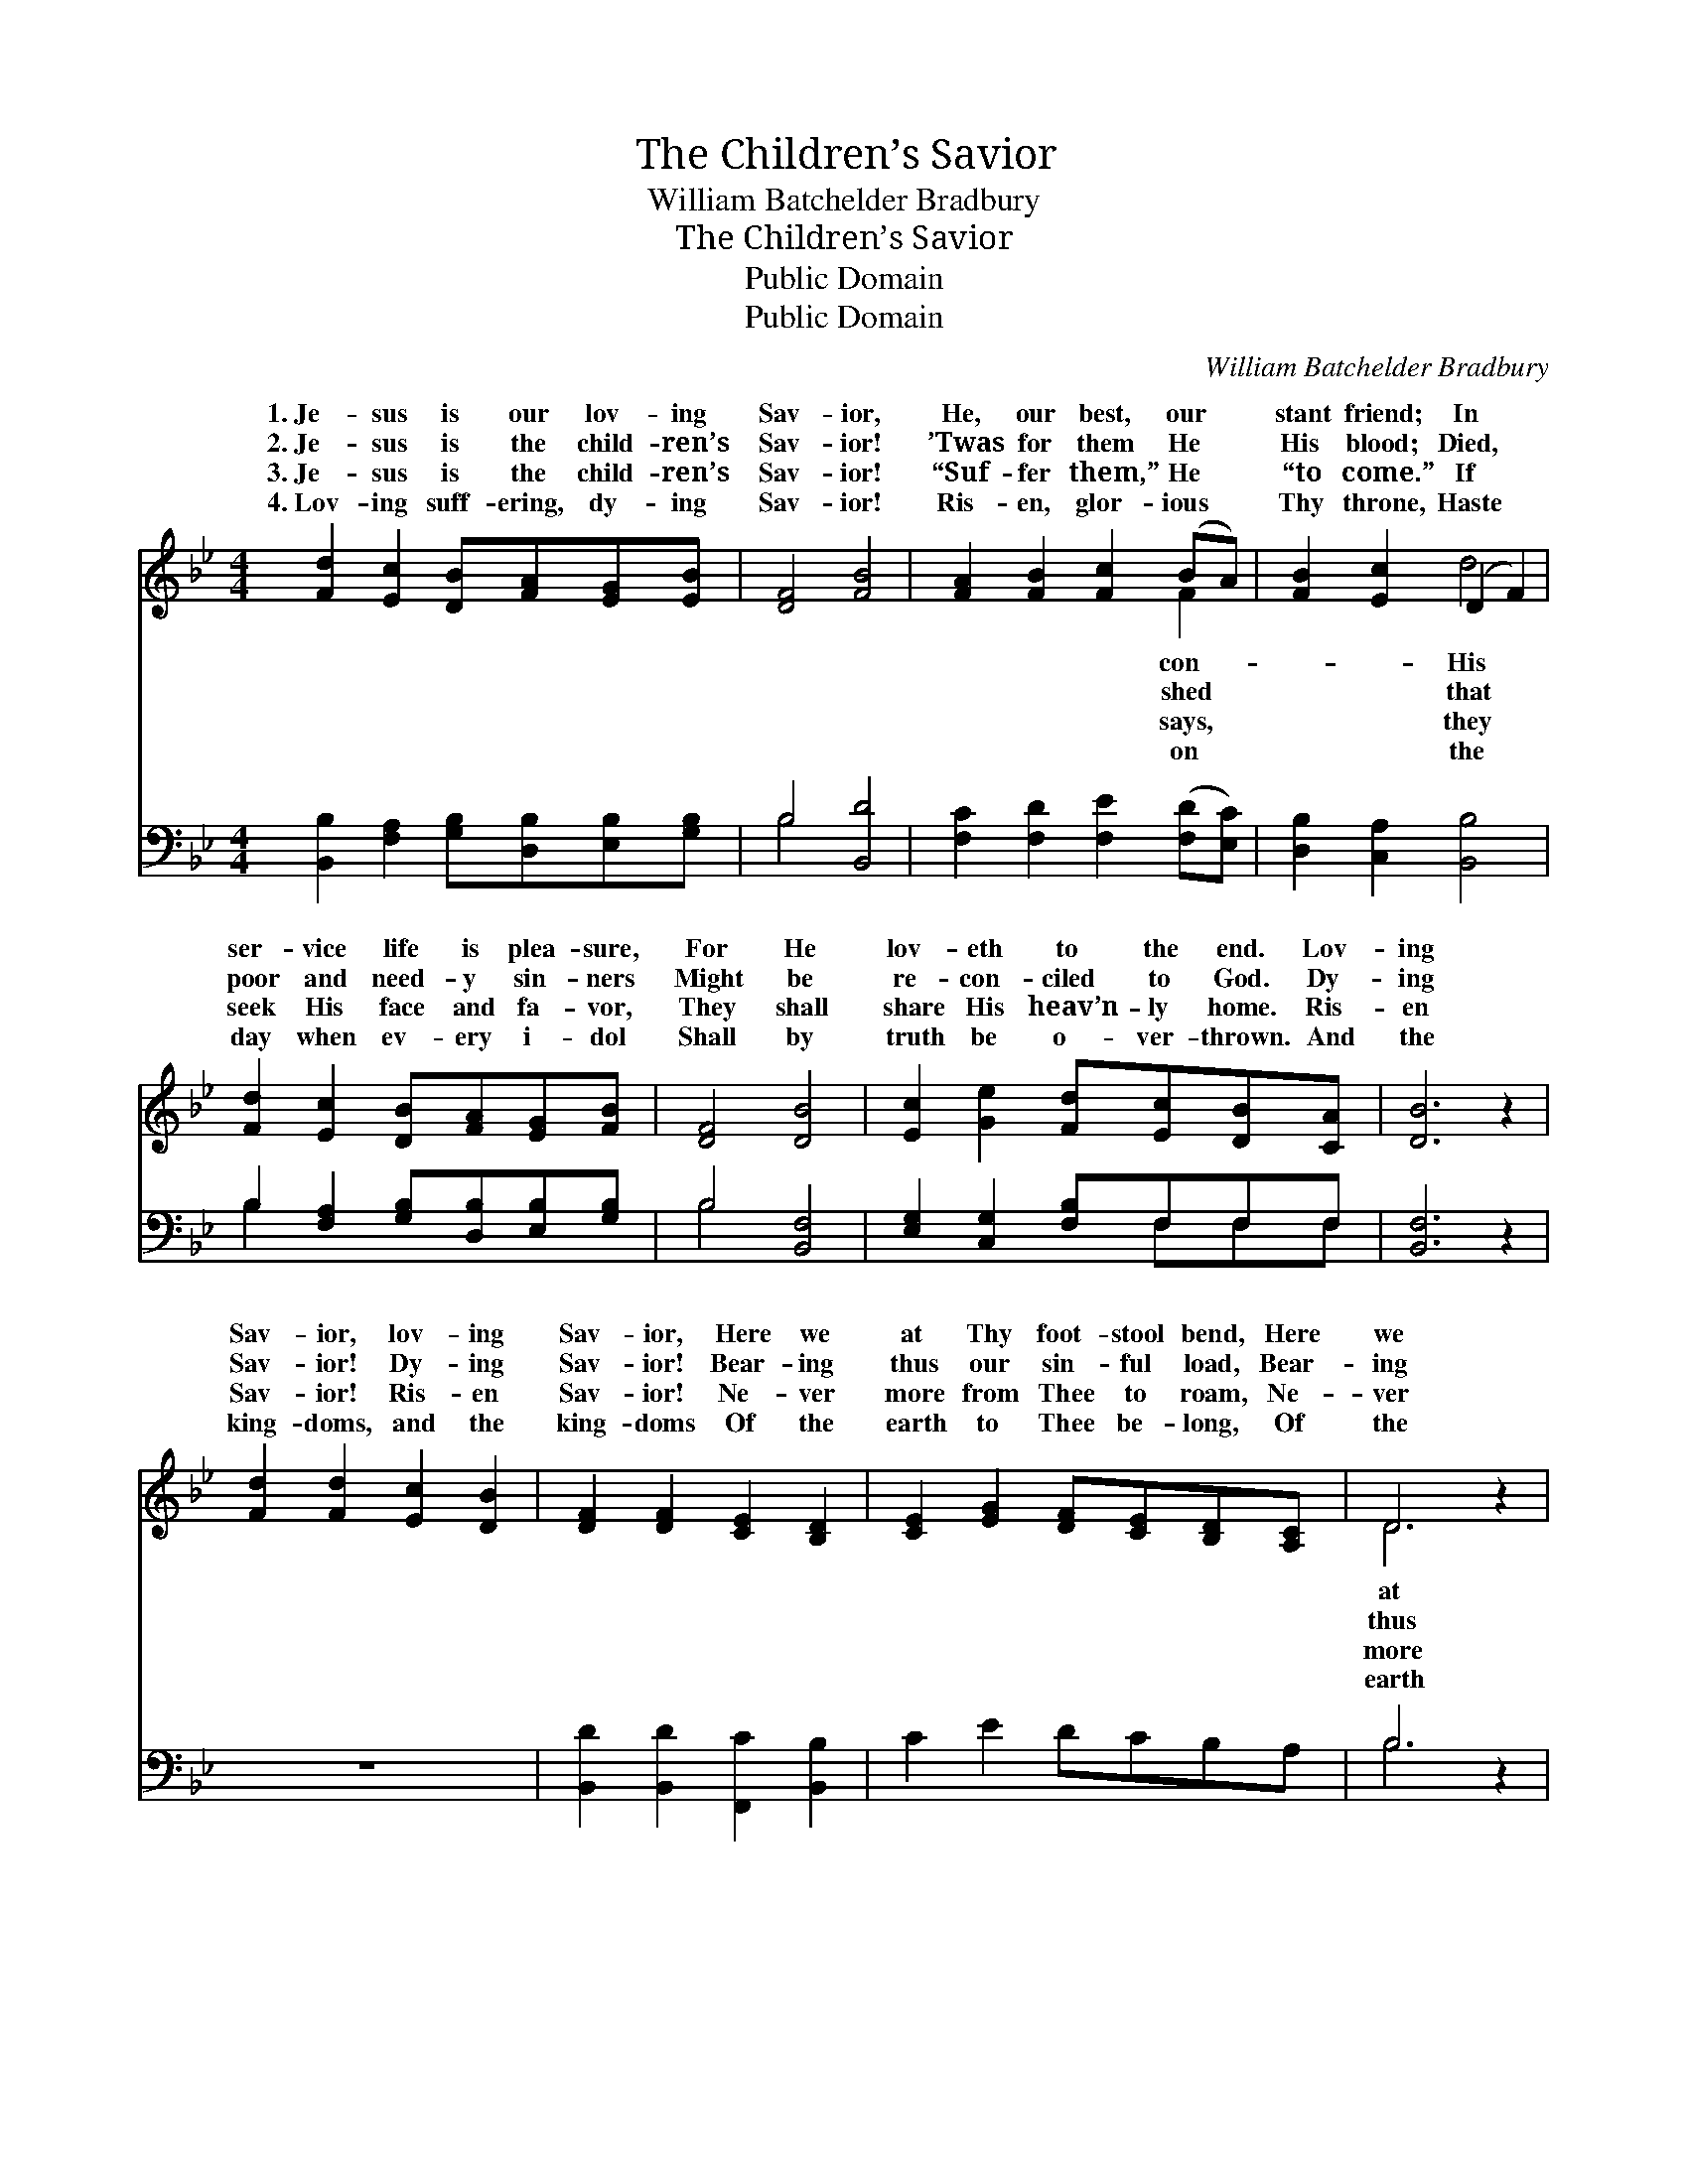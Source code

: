 X:1
T:The Children’s Savior
T:William Batchelder Bradbury
T:The Children’s Savior
T:Public Domain
T:Public Domain
C:William Batchelder Bradbury
Z:Public Domain
%%score ( 1 2 ) ( 3 4 )
L:1/8
M:4/4
K:Bb
V:1 treble 
V:2 treble 
V:3 bass 
V:4 bass 
V:1
 [Fd]2 [Ec]2 [DB][FA][EG][EB] | [DF]4 [FB]4 | [FA]2 [FB]2 [Fc]2 (BA) | [FB]2 [Ec]2 (D2 F2) | %4
w: 1.~Je- sus is our lov- ing|Sav- ior,|He, our best, our *|stant friend; In *|
w: 2.~Je- sus is the child- ren’s|Sav- ior!|’Twas for them He *|His blood; Died, *|
w: 3.~Je- sus is the child- ren’s|Sav- ior!|“Suf- fer them,” He *|“to come.” If *|
w: 4.~Lov- ing suff- ering, dy- ing|Sav- ior!|Ris- en, glor- ious *|Thy throne, Haste *|
 [Fd]2 [Ec]2 [DB][FA][EG][FB] | [DF]4 [DB]4 | [Ec]2 [Ge]2 [Fd][Ec][DB][CA] | [DB]6 z2 | %8
w: ser- vice life is plea- sure,|For He|lov- eth to the end. Lov-|ing|
w: poor and need- y sin- ners|Might be|re- con- ciled to God. Dy-|ing|
w: seek His face and fa- vor,|They shall|share His heav’n- ly home. Ris-|en|
w: day when ev- ery i- dol|Shall by|truth be o- ver- thrown. And|the|
 [Fd]2 [Fd]2 [Ec]2 [DB]2 | [DF]2 [DF]2 [CE]2 [B,D]2 | [CE]2 [EG]2 [DF][CE][B,D][A,C] | D6 z2 | %12
w: Sav- ior, lov- ing|Sav- ior, Here we|at Thy foot- stool bend, Here|we|
w: Sav- ior! Dy- ing|Sav- ior! Bear- ing|thus our sin- ful load, Bear-|ing|
w: Sav- ior! Ris- en|Sav- ior! Ne- ver|more from Thee to roam, Ne-|ver|
w: king- doms, and the|king- doms Of the|earth to Thee be- long, Of|the|
 [Ec]2 [Ge]2 [Fd][Ec][DB][CA] | [DB]6 z2 |] %14
w: Thy foot- stool bend. * *||
w: our sin- ful load. * *||
w: from Thee to roam. * *||
w: to Thee be- long. * *||
V:2
 x8 | x8 | x6 F2 | x4 d4 | x8 | x8 | x8 | x8 | x8 | x8 | x8 | D6 x2 | x8 | x8 |] %14
w: ||con-|His||||||||at|||
w: ||shed|that||||||||thus|||
w: ||says,|they||||||||more|||
w: ||on|the||||||||earth|||
V:3
 [B,,B,]2 [F,A,]2 [G,B,][D,B,][E,B,][G,B,] | B,4 [B,,D]4 | [F,C]2 [F,D]2 [F,E]2 ([F,D][E,C]) | %3
 [D,B,]2 [C,A,]2 [B,,B,]4 | B,2 [F,A,]2 [G,B,][D,B,][E,B,][G,B,] | B,4 [B,,F,]4 | %6
 [E,G,]2 [C,G,]2 [F,B,]F,F,F, | [B,,F,]6 z2 | z8 | [B,,D]2 [B,,D]2 [F,,C]2 [B,,B,]2 | %10
 C2 E2 DCB,A, | B,6 z2 | [E,G,]2 [C,G,]2 [D,B,][E,G,]F,F, | [B,,F,]6 z2 |] %14
V:4
 x8 | B,4 x4 | x8 | x8 | B,2 x6 | B,4 x4 | x5 F,F,F, | x8 | x8 | x8 | x8 | B,6 x2 | x6 F,F, | x8 |] %14

